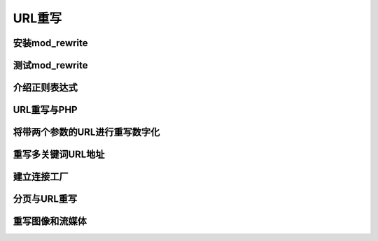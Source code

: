 ﻿URL重写
=============================

安装mod_rewrite
--------------------

测试mod_rewrite
-------------------------

介绍正则表达式
--------------------

URL重写与PHP
----------------------

将带两个参数的URL进行重写数字化
---------------------------------

重写多关键词URL地址
----------------------

建立连接工厂
-------------

分页与URL重写
------------------

重写图像和流媒体
-----------------